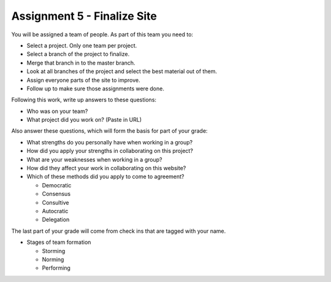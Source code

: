 Assignment 5 - Finalize Site
============================

You will be assigned a team of people. As part of this team you need to:

* Select a project. Only one team per project.
* Select a branch of the project to finalize.
* Merge that branch in to the master branch.
* Look at all branches of the project and select the best material out of them.
* Assign everyone parts of the site to improve.
* Follow up to make sure those assignments were done.

Following this work, write up answers to these questions:

* Who was on your team?
* What project did you work on? (Paste in URL)

Also answer these questions, which will form the basis for part of your grade:

* What strengths do you personally have when working in a group?
* How did you apply your strengths in collaborating on this project?
* What are your weaknesses when working in a group?
* How did they affect your work in collaborating on this website?
* Which of these methods did you apply to come to agreement?

  * Democratic
  * Consensus
  * Consultive
  * Autocratic
  * Delegation

The last part of your grade will come from check ins that are tagged with your name.

* Stages of team formation

  * Storming
  * Norming
  * Performing
